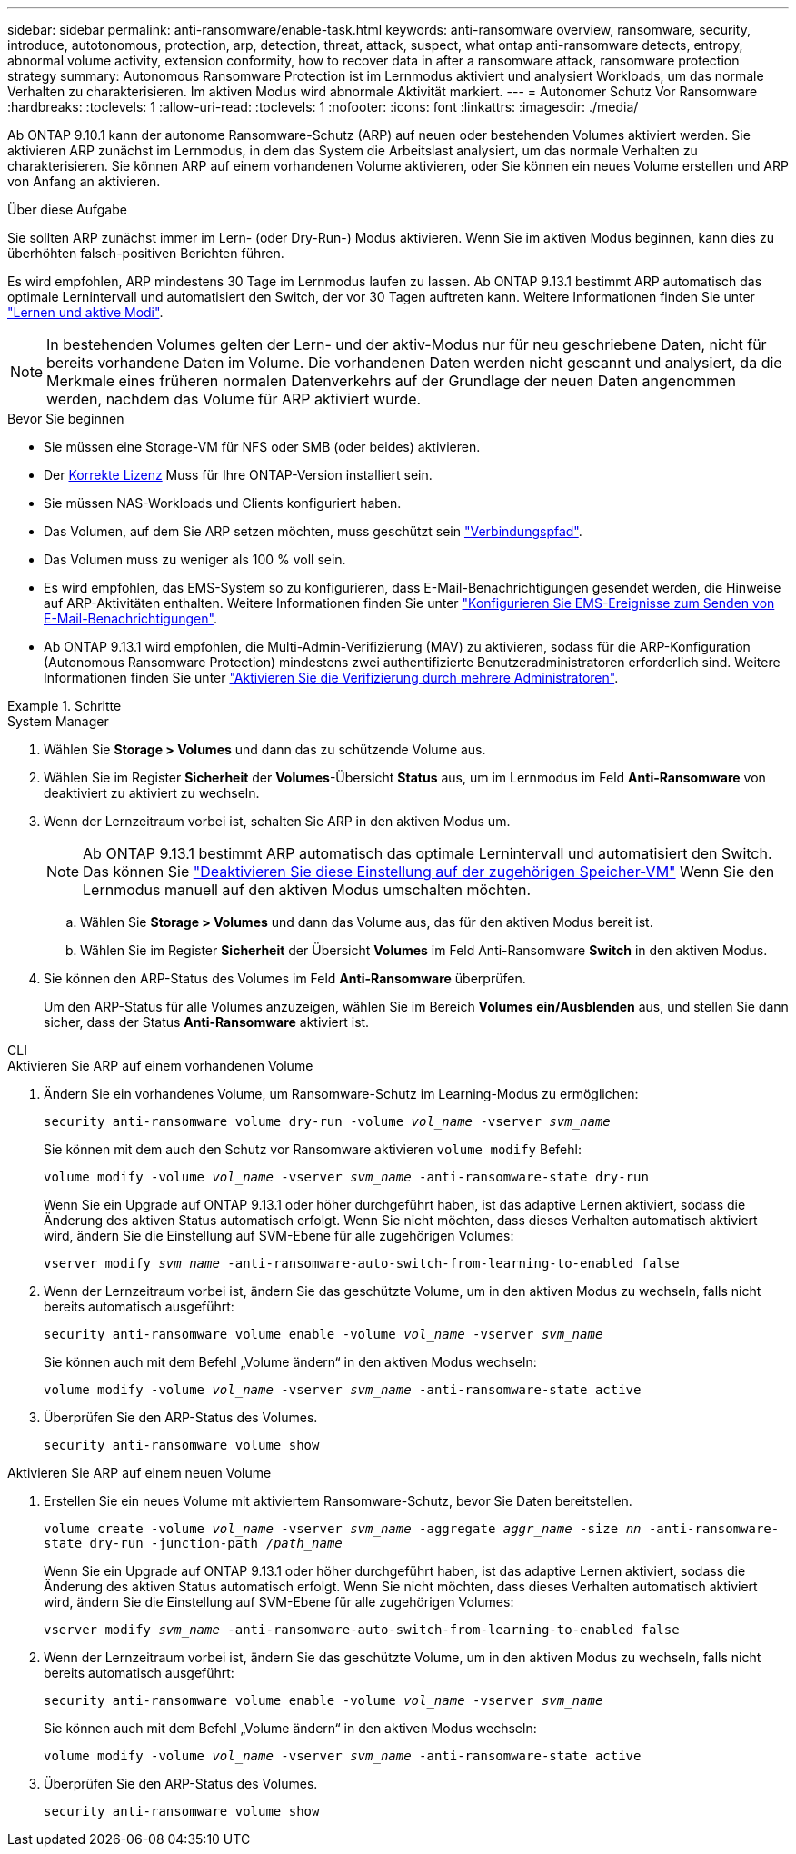 ---
sidebar: sidebar 
permalink: anti-ransomware/enable-task.html 
keywords: anti-ransomware overview, ransomware, security, introduce, autotonomous, protection, arp, detection, threat, attack, suspect, what ontap anti-ransomware detects, entropy, abnormal volume activity, extension conformity, how to recover data in after a ransomware attack, ransomware protection strategy 
summary: Autonomous Ransomware Protection ist im Lernmodus aktiviert und analysiert Workloads, um das normale Verhalten zu charakterisieren. Im aktiven Modus wird abnormale Aktivität markiert. 
---
= Autonomer Schutz Vor Ransomware
:hardbreaks:
:toclevels: 1
:allow-uri-read: 
:toclevels: 1
:nofooter: 
:icons: font
:linkattrs: 
:imagesdir: ./media/


[role="lead"]
Ab ONTAP 9.10.1 kann der autonome Ransomware-Schutz (ARP) auf neuen oder bestehenden Volumes aktiviert werden. Sie aktivieren ARP zunächst im Lernmodus, in dem das System die Arbeitslast analysiert, um das normale Verhalten zu charakterisieren. Sie können ARP auf einem vorhandenen Volume aktivieren, oder Sie können ein neues Volume erstellen und ARP von Anfang an aktivieren.

.Über diese Aufgabe
Sie sollten ARP zunächst immer im Lern- (oder Dry-Run-) Modus aktivieren. Wenn Sie im aktiven Modus beginnen, kann dies zu überhöhten falsch-positiven Berichten führen.

Es wird empfohlen, ARP mindestens 30 Tage im Lernmodus laufen zu lassen. Ab ONTAP 9.13.1 bestimmt ARP automatisch das optimale Lernintervall und automatisiert den Switch, der vor 30 Tagen auftreten kann. Weitere Informationen finden Sie unter link:index.html#learning-and-active-modes["Lernen und aktive Modi"].


NOTE: In bestehenden Volumes gelten der Lern- und der aktiv-Modus nur für neu geschriebene Daten, nicht für bereits vorhandene Daten im Volume. Die vorhandenen Daten werden nicht gescannt und analysiert, da die Merkmale eines früheren normalen Datenverkehrs auf der Grundlage der neuen Daten angenommen werden, nachdem das Volume für ARP aktiviert wurde.

.Bevor Sie beginnen
* Sie müssen eine Storage-VM für NFS oder SMB (oder beides) aktivieren.
* Der xref:index.html[Korrekte Lizenz] Muss für Ihre ONTAP-Version installiert sein.
* Sie müssen NAS-Workloads und Clients konfiguriert haben.
* Das Volumen, auf dem Sie ARP setzen möchten, muss geschützt sein link:../concepts/namespaces-junction-points-concept.html["Verbindungspfad"^].
* Das Volumen muss zu weniger als 100 % voll sein.
* Es wird empfohlen, das EMS-System so zu konfigurieren, dass E-Mail-Benachrichtigungen gesendet werden, die Hinweise auf ARP-Aktivitäten enthalten. Weitere Informationen finden Sie unter link:../error-messages/configure-ems-events-send-email-task.html["Konfigurieren Sie EMS-Ereignisse zum Senden von E-Mail-Benachrichtigungen"^].
* Ab ONTAP 9.13.1 wird empfohlen, die Multi-Admin-Verifizierung (MAV) zu aktivieren, sodass für die ARP-Konfiguration (Autonomous Ransomware Protection) mindestens zwei authentifizierte Benutzeradministratoren erforderlich sind. Weitere Informationen finden Sie unter link:../multi-admin-verify/enable-disable-task.html["Aktivieren Sie die Verifizierung durch mehrere Administratoren"^].


.Schritte
[role="tabbed-block"]
====
.System Manager
--
. Wählen Sie *Storage > Volumes* und dann das zu schützende Volume aus.
. Wählen Sie im Register *Sicherheit* der *Volumes*-Übersicht *Status* aus, um im Lernmodus im Feld *Anti-Ransomware* von deaktiviert zu aktiviert zu wechseln.
. Wenn der Lernzeitraum vorbei ist, schalten Sie ARP in den aktiven Modus um.
+

NOTE: Ab ONTAP 9.13.1 bestimmt ARP automatisch das optimale Lernintervall und automatisiert den Switch. Das können Sie link:../anti-ransomware/enable-default-task.html["Deaktivieren Sie diese Einstellung auf der zugehörigen Speicher-VM"] Wenn Sie den Lernmodus manuell auf den aktiven Modus umschalten möchten.

+
.. Wählen Sie *Storage > Volumes* und dann das Volume aus, das für den aktiven Modus bereit ist.
.. Wählen Sie im Register *Sicherheit* der Übersicht *Volumes* im Feld Anti-Ransomware *Switch* in den aktiven Modus.


. Sie können den ARP-Status des Volumes im Feld *Anti-Ransomware* überprüfen.
+
Um den ARP-Status für alle Volumes anzuzeigen, wählen Sie im Bereich *Volumes* *ein/Ausblenden* aus, und stellen Sie dann sicher, dass der Status *Anti-Ransomware* aktiviert ist.



--
.CLI
--
.Aktivieren Sie ARP auf einem vorhandenen Volume
. Ändern Sie ein vorhandenes Volume, um Ransomware-Schutz im Learning-Modus zu ermöglichen:
+
`security anti-ransomware volume dry-run -volume _vol_name_ -vserver _svm_name_`

+
Sie können mit dem auch den Schutz vor Ransomware aktivieren `volume modify` Befehl:

+
`volume modify -volume _vol_name_ -vserver _svm_name_ -anti-ransomware-state dry-run`

+
Wenn Sie ein Upgrade auf ONTAP 9.13.1 oder höher durchgeführt haben, ist das adaptive Lernen aktiviert, sodass die Änderung des aktiven Status automatisch erfolgt. Wenn Sie nicht möchten, dass dieses Verhalten automatisch aktiviert wird, ändern Sie die Einstellung auf SVM-Ebene für alle zugehörigen Volumes:

+
`vserver modify _svm_name_ -anti-ransomware-auto-switch-from-learning-to-enabled false`

. Wenn der Lernzeitraum vorbei ist, ändern Sie das geschützte Volume, um in den aktiven Modus zu wechseln, falls nicht bereits automatisch ausgeführt:
+
`security anti-ransomware volume enable -volume _vol_name_ -vserver _svm_name_`

+
Sie können auch mit dem Befehl „Volume ändern“ in den aktiven Modus wechseln:

+
`volume modify -volume _vol_name_ -vserver _svm_name_ -anti-ransomware-state active`

. Überprüfen Sie den ARP-Status des Volumes.
+
`security anti-ransomware volume show`



.Aktivieren Sie ARP auf einem neuen Volume
. Erstellen Sie ein neues Volume mit aktiviertem Ransomware-Schutz, bevor Sie Daten bereitstellen.
+
`volume create -volume _vol_name_ -vserver _svm_name_  -aggregate _aggr_name_ -size _nn_ -anti-ransomware-state dry-run -junction-path /_path_name_`

+
Wenn Sie ein Upgrade auf ONTAP 9.13.1 oder höher durchgeführt haben, ist das adaptive Lernen aktiviert, sodass die Änderung des aktiven Status automatisch erfolgt. Wenn Sie nicht möchten, dass dieses Verhalten automatisch aktiviert wird, ändern Sie die Einstellung auf SVM-Ebene für alle zugehörigen Volumes:

+
`vserver modify _svm_name_ -anti-ransomware-auto-switch-from-learning-to-enabled false`

. Wenn der Lernzeitraum vorbei ist, ändern Sie das geschützte Volume, um in den aktiven Modus zu wechseln, falls nicht bereits automatisch ausgeführt:
+
`security anti-ransomware volume enable -volume _vol_name_ -vserver _svm_name_`

+
Sie können auch mit dem Befehl „Volume ändern“ in den aktiven Modus wechseln:

+
`volume modify -volume _vol_name_ -vserver _svm_name_ -anti-ransomware-state active`

. Überprüfen Sie den ARP-Status des Volumes.
+
`security anti-ransomware volume show`



--
====